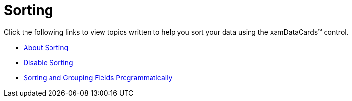 ﻿////

|metadata|
{
    "name": "xamdatacards-sorting",
    "controlName": ["xamDataCards"],
    "tags": ["Sorting"],
    "guid": "{54F4200A-4B36-45C5-BAB9-B9A5F7D57B17}",  
    "buildFlags": [],
    "createdOn": "2012-01-30T19:39:52.6208773Z"
}
|metadata|
////

= Sorting

Click the following links to view topics written to help you sort your data using the xamDataCards™ control.

* link:xamdatapresenter-about-sorting.html[About Sorting]
* link:xamdatapresenter-disable-sorting.html[Disable Sorting]
* link:xamdatapresenter-sorting-and-grouping-fields-programmatically.html[Sorting and Grouping Fields Programmatically]